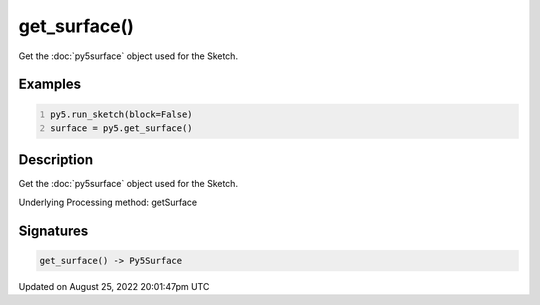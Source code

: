get_surface()
=============

Get the :doc:`py5surface` object used for the Sketch.

Examples
--------

.. raw:: html

    <div class="example-table">

.. raw:: html

    <div class="example-row"><div class="example-cell-image">

.. raw:: html

    </div><div class="example-cell-code">

.. code:: python
    :number-lines:

    py5.run_sketch(block=False)
    surface = py5.get_surface()

.. raw:: html

    </div></div>

.. raw:: html

    </div>

Description
-----------

Get the :doc:`py5surface` object used for the Sketch.

Underlying Processing method: getSurface

Signatures
------

.. code:: python

    get_surface() -> Py5Surface
Updated on August 25, 2022 20:01:47pm UTC

